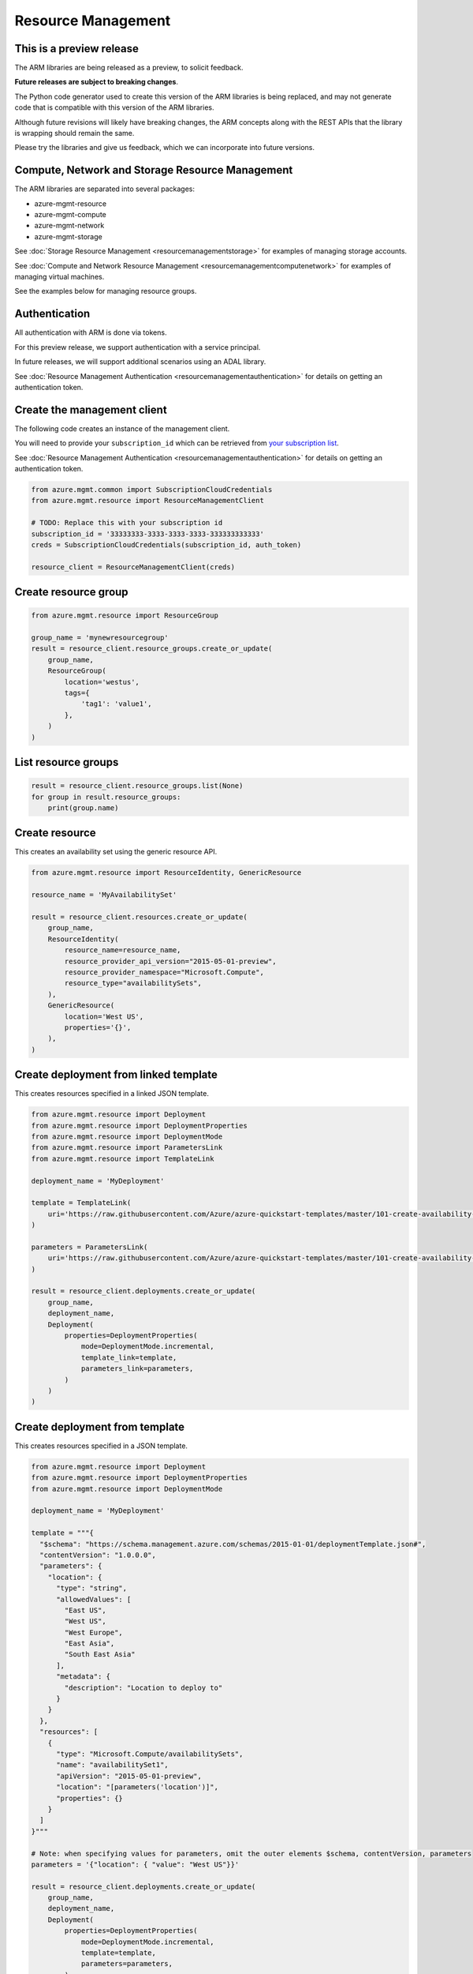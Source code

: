 Resource Management
===================

This is a preview release
-------------------------

The ARM libraries are being released as a preview, to solicit feedback.

**Future releases are subject to breaking changes**.

The Python code generator used to create this version of the ARM
libraries is being replaced, and may not generate code that is compatible
with this version of the ARM libraries.

Although future revisions will likely have breaking changes, the ARM concepts
along with the REST APIs that the library is wrapping should remain the same.

Please try the libraries and give us feedback, which we can incorporate into
future versions.

Compute, Network and Storage Resource Management
------------------------------------------------

The ARM libraries are separated into several packages:

* azure-mgmt-resource
* azure-mgmt-compute
* azure-mgmt-network
* azure-mgmt-storage

See :doc:`Storage Resource Management <resourcemanagementstorage>` for examples
of managing storage accounts.

See :doc:`Compute and Network Resource Management <resourcemanagementcomputenetwork>`
for examples of managing virtual machines.

See the examples below for managing resource groups.

Authentication
--------------

All authentication with ARM is done via tokens.

For this preview release, we support authentication with a service principal.

In future releases, we will support additional scenarios using an ADAL library.

See :doc:`Resource Management Authentication <resourcemanagementauthentication>`
for details on getting an authentication token.

Create the management client
----------------------------

The following code creates an instance of the management client.

You will need to provide your ``subscription_id`` which can be retrieved
from `your subscription list <https://manage.windowsazure.com/#Workspaces/AdminTasks/SubscriptionMapping>`__.

See :doc:`Resource Management Authentication <resourcemanagementauthentication>` for details on getting an authentication token.

.. code:: python

    from azure.mgmt.common import SubscriptionCloudCredentials
    from azure.mgmt.resource import ResourceManagementClient

    # TODO: Replace this with your subscription id
    subscription_id = '33333333-3333-3333-3333-333333333333'
    creds = SubscriptionCloudCredentials(subscription_id, auth_token)

    resource_client = ResourceManagementClient(creds)

Create resource group
---------------------

.. code:: python

    from azure.mgmt.resource import ResourceGroup

    group_name = 'mynewresourcegroup'
    result = resource_client.resource_groups.create_or_update(
        group_name,
        ResourceGroup(
            location='westus',
            tags={
                'tag1': 'value1',
            },
        )
    )

List resource groups
--------------------

.. code:: python

    result = resource_client.resource_groups.list(None)
    for group in result.resource_groups:
        print(group.name)

Create resource
---------------

This creates an availability set using the generic resource API.

.. code:: python

    from azure.mgmt.resource import ResourceIdentity, GenericResource

    resource_name = 'MyAvailabilitySet'

    result = resource_client.resources.create_or_update(
        group_name,
        ResourceIdentity(
            resource_name=resource_name,
            resource_provider_api_version="2015-05-01-preview",
            resource_provider_namespace="Microsoft.Compute",
            resource_type="availabilitySets",
        ),
        GenericResource(
            location='West US',
            properties='{}',
        ),
    )

Create deployment from linked template
--------------------------------------

This creates resources specified in a linked JSON template.

.. code:: python

    from azure.mgmt.resource import Deployment
    from azure.mgmt.resource import DeploymentProperties
    from azure.mgmt.resource import DeploymentMode
    from azure.mgmt.resource import ParametersLink
    from azure.mgmt.resource import TemplateLink

    deployment_name = 'MyDeployment'

    template = TemplateLink(
        uri='https://raw.githubusercontent.com/Azure/azure-quickstart-templates/master/101-create-availability-set/azuredeploy.json',
    )

    parameters = ParametersLink(
        uri='https://raw.githubusercontent.com/Azure/azure-quickstart-templates/master/101-create-availability-set/azuredeploy.parameters.json',
    )

    result = resource_client.deployments.create_or_update(
        group_name,
        deployment_name,
        Deployment(
            properties=DeploymentProperties(
                mode=DeploymentMode.incremental,
                template_link=template,
                parameters_link=parameters,
            )
        )
    )

Create deployment from template
-------------------------------

This creates resources specified in a JSON template.

.. code:: python

    from azure.mgmt.resource import Deployment
    from azure.mgmt.resource import DeploymentProperties
    from azure.mgmt.resource import DeploymentMode

    deployment_name = 'MyDeployment'

    template = """{
      "$schema": "https://schema.management.azure.com/schemas/2015-01-01/deploymentTemplate.json#",
      "contentVersion": "1.0.0.0",
      "parameters": {
        "location": {
          "type": "string",
          "allowedValues": [
            "East US",
            "West US",
            "West Europe",
            "East Asia",
            "South East Asia"
          ],
          "metadata": {
            "description": "Location to deploy to"
          }
        }
      },
      "resources": [
        {
          "type": "Microsoft.Compute/availabilitySets",
          "name": "availabilitySet1",
          "apiVersion": "2015-05-01-preview",
          "location": "[parameters('location')]",
          "properties": {}
        }
      ]
    }"""

    # Note: when specifying values for parameters, omit the outer elements $schema, contentVersion, parameters
    parameters = '{"location": { "value": "West US"}}'

    result = resource_client.deployments.create_or_update(
        group_name,
        deployment_name,
        Deployment(
            properties=DeploymentProperties(
                mode=DeploymentMode.incremental,
                template=template,
                parameters=parameters,
            )
        )
    )


More examples
-------------

-  `Azure Resource Viewer Web Application Sample <https://github.com/Azure/azure-sdk-for-python/tree/master/examples/AzureResourceViewer>`__
-  `Azure Resource Manager Unit tests <https://github.com/Azure/azure-sdk-for-python/tree/master/azure-mgmt/tests>`__

Note that the ADAL library used by the Azure Resource Viewer sample hasn't been
officially released yet.  The application has a pre-release of ADAL in its
wheelhouse folder.
